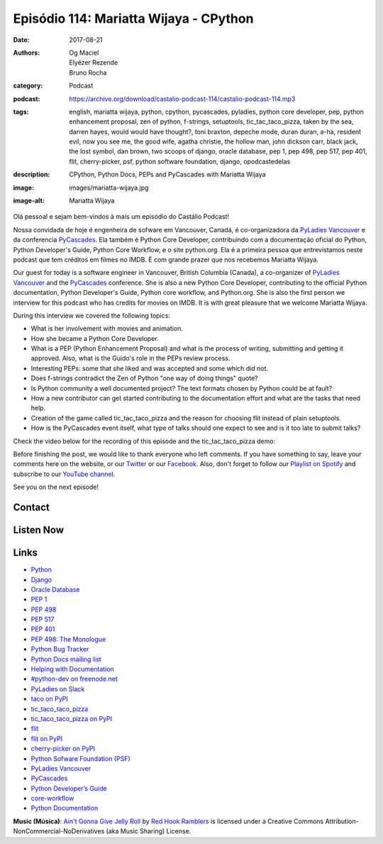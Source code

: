 Episódio 114: Mariatta Wijaya - CPython
#######################################
:date: 2017-08-21
:authors: Og Maciel, Elyézer Rezende, Bruno Rocha
:category: Podcast
:podcast: https://archive.org/download/castalio-podcast-114/castalio-podcast-114.mp3
:tags: english, mariatta wijaya, python, cpython, pycascades, pyladies, python
       core developer, pep, python enhancement proposal, zen of python,
       f-strings, setuptools, tic_tac_taco_pizza, taken by the sea, darren
       hayes, would would have thought?, toni braxton, depeche mode, duran
       duran, a-ha, resident evil, now you see me, the good wife, agatha
       christie, the hollow man, john dickson carr, black jack, the lost
       symbol, dan brown, two scoops of django, oracle database, pep 1, pep
       498, pep 517, pep 401, flit, cherry-picker, psf, python software
       foundation, django, opodcastedelas
:description: CPython, Python Docs, PEPs and PyCascades with Mariatta Wijaya
:image: images/mariatta-wijaya.jpg
:image-alt: Mariatta Wijaya

Olá pessoal e sejam bem-vindos à mais um episódio do Castálio Podcast!

Nossa convidada de hoje é engenheira de sofware em Vancouver, Canadá, é
co-organizadora da `PyLadies Vancouver`_ e da conferencia `PyCascades`_. Ela
também é Python Core Developer, contribuindo com a documentação oficial do
Python, Python Developer's Guide, Python Core Workflow, e o site python.org.
Ela é a primeira pessoa que entrevistamos neste podcast que tem créditos em
filmes no IMDB. É com grande prazer que nos recebemos Mariatta Wijaya.

Our guest for today is a software engineer in Vancouver, British Columbia
(Canada), a co-organizer of `PyLadies Vancouver`_ and the `PyCascades`_
conference.  She is also a new Python Core Developer, contributing to the
official Python documentation, Python Developer's Guide, Python core workflow,
and Python.org.  She is also the first person we interview for this podcast who
has credits for movies on IMDB. It is with great pleasure that we welcome
Mariatta Wijaya.

.. more

.. raw:: html

    <div class="clearfix"></div>

During this interview we covered the following topics:

* What is her involvement with movies and animation.
* How she became a Python Core Developer.
* What is a PEP (Python Enhancement Proposal) and what is the process of
  writing, submitting and getting it approved. Also, what is the Guido's role
  in the PEPs review process.
* Interesting PEPs: some that she liked and was accepted and some which did
  not.
* Does f-strings contradict the Zen of Python "one way of doing things" quote?
* Is Python community a well documented project? The text formats chosen by
  Python could be at fault?
* How a new contributor can get started contributing to the documentation
  effort and what are the tasks that need help.
* Creation of the game called tic_tac_taco_pizza and the reason for choosing
  flit instead of plain setuptools.
* How is the PyCascades event itself, what type of talks should one expect to
  see and is it too late to submit talks?

Check the video below for the recording of this episode and the
tic_tac_taco_pizza demo:

.. youtube:: nUcwMUf5ru8

Before finishing the post, we would like to thank everyone who left comments.
If you have something to say, leave your comments here on the website, or our
`Twitter <https://twitter.com/castaliopod>`_ or our `Facebook
<https://www.facebook.com/castaliopod>`_. Also, don't forget to follow our
`Playlist on Spotify
<https://open.spotify.com/user/elyezermr/playlist/0PDXXZRXbJNTPVSnopiMXg>`_ and
subscribe to our `YouTube channel <http://www.youtube.com/c/CastalioPodcast>`_.

See you on the next episode!

Contact
-------

.. raw:: html

    <div class="row">
        <div class="col-md-6">
            <p>
            <div class="media">
            <div class="media-left">
                <img class="media-object img-circle img-thumbnail" src="/images/mariatta-wijaya.jpg" alt="Mariatta Wijaya" width="200px">
            </div>
            <div class="media-body">
                <h4 class="media-heading">Mariatta Wijaya</h4>
                <ul class="list-unstyled">
                    <li><i class="fa fa-github"></i> <a href="https://github.com/mariatta">Github</a></li>
                    <li><i class="fa fa-imdb"></i> <a href="http://www.imdb.com/name/nm7641957/">IMDb</a></li>
                    <li><i class="fa fa-link"></i> <a href="http://mariatta.ca/">Site</a></li>
                    <li><i class="fa fa-linkedin"></i> <a href="https://www.linkedin.com/in/mariatta">LinkedIn</a></li>
                    <li><i class="fa fa-twitter"></i> <a href="https://twitter.com/mariatta">Twitter</a></li>
                </ul>
            </div>
            </div>
            </p>
        </div>
    </div>

Listen Now
----------

.. podcast:: castalio-podcast-114


.. top5::

    :music:
        * Darren Hayes - Taken By the Sea
        * Darren Hayes - Who Would Have Thought?
        * Toni Braxton
        * Depeche Mode
        * Duran Duran
        * a-ha
    :movie:
        * Resident Evil
        * Now You See Me
        * The Good Wife
    :book:
        * Agatha Christie
        * The Hollow Man
        * Black Jack
        * The Lost Symbol
        * Two Scoops of Django 1.11


Links
-----

* `Python`_
* `Django`_
* `Oracle Database`_
* `PEP 1`_
* `PEP 498`_
* `PEP 517`_
* `PEP 401`_
* `PEP 498: The Monologue`_
* `Python Bug Tracker`_
* `Python Docs mailing list`_
* `Helping with Documentation`_
* `#python-dev on freenode.net`_
* `PyLadies on Slack`_
* `taco on PyPI`_
* `tic_taco_taco_pizza`_
* `tic_taco_taco_pizza on PyPI`_
* `flit`_
* `flit on PyPI`_
* `cherry-picker on PyPI`_
* `Python Sofware Foundation (PSF)`_
* `PyLadies Vancouver`_
* `PyCascades`_
* `Python Developer’s Guide`_
* `core-workflow`_
* `Python Documentation`_

.. class:: panel-body bg-info

    **Music (Música)**: `Ain't Gonna Give Jelly Roll`_ by `Red Hook Ramblers`_ is licensed under a Creative Commons Attribution-NonCommercial-NoDerivatives (aka Music Sharing) License.

.. Mentioned
.. _Python: https://www.python.org/
.. _Django: https://www.djangoproject.com/
.. _Oracle Database: https://www.oracle.com/database/index.html
.. _PEP 1: https://www.python.org/dev/peps/pep-0001/
.. _PEP 498: https://www.python.org/dev/peps/pep-0498/
.. _PEP 517: https://www.python.org/dev/peps/pep-0517/
.. _PEP 401: https://www.python.org/dev/peps/pep-0401/
.. _PEP 498\: The Monologue: https://www.youtube.com/watch?v=M4w4wKveVo4
.. _Python Bug Tracker: http://bugs.python.org/
.. _Python Docs mailing list: https://mail.python.org/mailman/listinfo/docs
.. _Helping with Documentation: https://docs.python.org/devguide/docquality.html
.. _#python-dev on freenode.net: http://webchat.freenode.net/?channels=%23python-dev&uio=d4
.. _PyLadies on Slack: http://slackin.pyladies.com/
.. _taco on PyPI: https://pypi.python.org/pypi/taco
.. _tic_taco_taco_pizza: https://github.com/Mariatta/tic_tac_taco_pizza
.. _tic_taco_taco_pizza on PyPI: https://pypi.python.org/pypi/tic_tac_taco_pizza
.. _flit: https://flit.readthedocs.io/en/latest/
.. _flit on PyPI: https://pypi.python.org/pypi/flit
.. _cherry-picker on PyPI: https://pypi.python.org/pypi/cherry-picker
.. _Python Sofware Foundation (PSF): https://www.python.org/psf/
.. _PyLadies Vancouver: http://www.pyladies.com/locations/vancouver/
.. _PyCascades: https://www.pycascades.com/
.. _Python Developer’s Guide: https://devguide.python.org/
.. _core-workflow: https://github.com/python/core-workflow
.. _Python Documentation: https://docs.python.org/3/

.. Footer
.. _Ain't Gonna Give Jelly Roll: http://freemusicarchive.org/music/Red_Hook_Ramblers/Live__WFMU_on_Antique_Phonograph_Music_Program_with_MAC_Feb_8_2011/Red_Hook_Ramblers_-_12_-_Aint_Gonna_Give_Jelly_Roll
.. _Red Hook Ramblers: http://www.redhookramblers.com/
